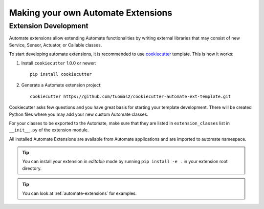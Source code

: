 .. _extensions:

Making your own Automate Extensions
===================================


Extension Development
---------------------

Automate extensions allow extending Automate functionalities by writing external libraries
that may consist of new Service, Sensor, Actuator, or Callable classes.

To start developing automate extensions, it is recommended to use
`cookiecutter <http://cookiecutter.readthedocs.org/>`_ template. This is how it works:

#. Install ``cookiecutter`` 1.0.0 or newer::

       pip install cookiecutter

#. Generate a Automate extension project::

       cookiecutter https://github.com/tuomas2/cookiecutter-automate-ext-template.git

Cookiecutter asks few questions and you have great basis for starting your template
development. There will be created Python files where you may add your new custom
Automate classes.

For your classes to be exported to the Automate, make sure that they are listed in
``extension_classes`` list in ``__init__.py`` of the extension module.


All installed Automate Extensions are available from Automate applications and are imported
to automate namespace.

.. tip::
       You can install your extension in *editable* mode by running ``pip install -e .``
       in your extension root directory.

.. tip::
       You can look at :ref:`automate-extensions` for examples.

